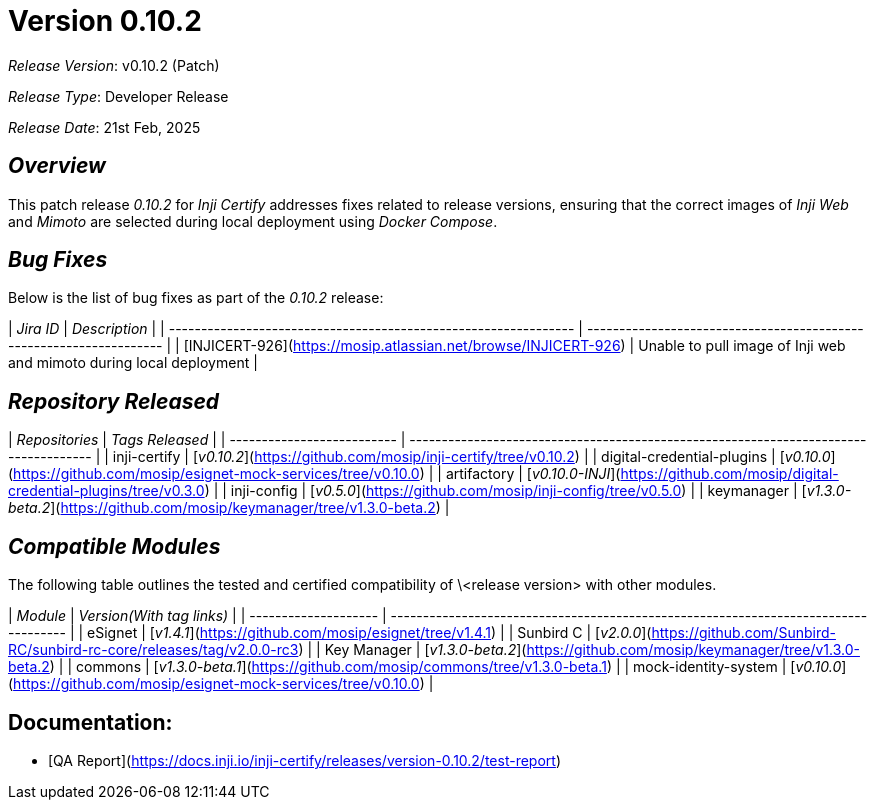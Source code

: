 = Version 0.10.2

_Release Version_: v0.10.2 (Patch)

_Release Type_: Developer Release

_Release_ _Date_: 21st Feb, 2025

== _Overview_

This patch release _0.10.2_ for _Inji Certify_ addresses fixes related to release versions, ensuring that the correct images of _Inji Web_ and _Mimoto_ are selected during local deployment using _Docker Compose_.

== _Bug Fixes_

Below is the list of bug fixes as part of the _0.10.2_ release:

| _Jira ID_                                                     | _Description_                                                     |
| --------------------------------------------------------------- | ------------------------------------------------------------------- |
| [INJICERT-926](https://mosip.atlassian.net/browse/INJICERT-926) | Unable to pull image of Inji web and mimoto during local deployment |

== _Repository Released_

| _Repositories_           | _Tags Released_                                                                    |
| -------------------------- | ------------------------------------------------------------------------------------ |
|  inji-certify              |   [_v0.10.2_](https://github.com/mosip/inji-certify/tree/v0.10.2)                  |
| digital-credential-plugins |  [_v0.10.0_](https://github.com/mosip/esignet-mock-services/tree/v0.10.0)          |
| artifactory                |  [_v0.10.0-INJI_](https://github.com/mosip/digital-credential-plugins/tree/v0.3.0) |
| inji-config                |  [_v0.5.0_](https://github.com/mosip/inji-config/tree/v0.5.0)                      |
| keymanager                 |  [_v1.3.0-beta.2_](https://github.com/mosip/keymanager/tree/v1.3.0-beta.2)         |

== _Compatible Modules_

The following table outlines the tested and certified compatibility of \<release version> with other modules.





| _Module_           | _Version(With tag links)_                                                         |
| -------------------- | ----------------------------------------------------------------------------------- |
|  eSignet             |   [_v1.4.1_](https://github.com/mosip/esignet/tree/v1.4.1)                        |
| Sunbird C            | [_v2.0.0_](https://github.com/Sunbird-RC/sunbird-rc-core/releases/tag/v2.0.0-rc3) |
| Key Manager          | [_v1.3.0-beta.2_](https://github.com/mosip/keymanager/tree/v1.3.0-beta.2)         |
| commons              | [_v1.3.0-beta.1_](https://github.com/mosip/commons/tree/v1.3.0-beta.1)            |
| mock-identity-system | [_v0.10.0_](https://github.com/mosip/esignet-mock-services/tree/v0.10.0)          |

== Documentation:

* [QA Report](https://docs.inji.io/inji-certify/releases/version-0.10.2/test-report)
